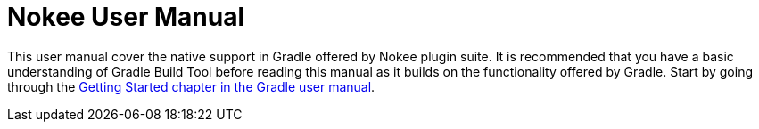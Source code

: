 :toc:
:toclevels: 1
:toc-title: Contents
:icons: font
:idprefix:
:jbake-status: published
:encoding: utf-8
:lang: en-US
:sectanchors: true
:sectlinks: true
:linkattrs: true
= Nokee User Manual
:jbake-type: manual_chapter

This user manual cover the native support in Gradle offered by Nokee plugin suite.
It is recommended that you have a basic understanding of Gradle Build Tool before reading this manual as it builds on the functionality offered by Gradle.
Start by going through the https://docs.gradle.org/current/userguide/getting_started.html[Getting Started chapter in the Gradle user manual].
